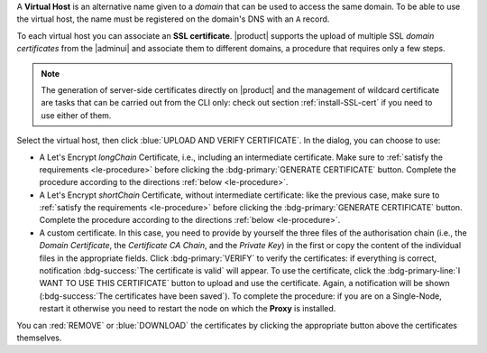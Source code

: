 A **Virtual Host** is an alternative name given to a *domain* that can
be used to access the same domain. To be able to use the virtual host,
the name must be registered on the domain's DNS with an ``A`` record.

To each virtual host you can associate an **SSL certificate**.
|product| supports the upload of multiple SSL *domain certificates*
from the |adminui| and associate them to different domains, a
procedure that requires only a few steps.

.. note:: The generation of server-side certificates directly on
   |product| and the management of wildcard certificate are tasks that
   can be carried out from the CLI only: check out section
   :ref:`install-SSL-cert` if you need to use either of them.

Select the virtual host, then click :blue:`UPLOAD AND VERIFY
CERTIFICATE`. In the dialog, you can choose to use:

* A Let's Encrypt *longChain* Certificate, i.e., including an
  intermediate certificate. Make sure to :ref:`satisfy the
  requirements <le-procedure>` before clicking the
  :bdg-primary:`GENERATE CERTIFICATE` button. Complete the procedure
  according to the directions :ref:`below <le-procedure>`.

* A Let's Encrypt *shortChain* Certificate, without intermediate
  certificate: like the previous case, make sure to :ref:`satisfy the
  requirements <le-procedure>` before clicking the
  :bdg-primary:`GENERATE CERTIFICATE` button. Complete the procedure
  according to the directions :ref:`below <le-procedure>`.

  .. card:: Let's Encrypt's Short and Long Chain certificates.

     Without going into much details, the difference between the two
     types of certificates issued by Let's Encrypt (*"ISRG Root X1"*)
     is the compatibility with older Android clients and SSL
     libraries.

     More technically, the difference is that the Short Chain contains
     two certificates: Let's Encrypt's Root certificate and the one
     issued to your website, signed by the former; while the Long
     Chain three: the same of the Short Chain and an intermediate
     certificate. The *ISRG Root X1* indeed, was issued quite recently
     and may not be known to some browsers, devices, or clients,
     therefore it was decided to add as intermediate certificate
     another root certificate that is well known to clients, to expand
     compatibility.

     .. seealso:: More details and technicalities about the Short
        vs. Long Chain certificates can be found in article `Long
        (default) and Short (alternate) Certificate Chains Explained
        <https://community.letsencrypt.org/t/long-default-and-short-alternate-certificate-chains-explained/>`_.

* A custom certificate. In this case, you need to provide by yourself
  the three files of the authorisation chain (i.e., the *Domain
  Certificate*, the *Certificate CA Chain*, and the *Private Key*) in
  the first or copy the content of the individual files in the
  appropriate fields. Click :bdg-primary:`VERIFY` to verify the
  certificates: if everything is correct, notification
  :bdg-success:`The certificate is valid` will appear. To use the
  certificate, click the :bdg-primary-line:`I WANT TO USE THIS
  CERTIFICATE` button to upload and use the certificate. Again, a
  notification will be shown (:bdg-success:`The certificates have been
  saved`). To complete the procedure: if you are on a Single-Node,
  restart it otherwise you need to restart the node on which the
  **Proxy** is installed.

You can :red:`REMOVE` or :blue:`DOWNLOAD` the certificates
by clicking the appropriate button above the certificates themselves.
